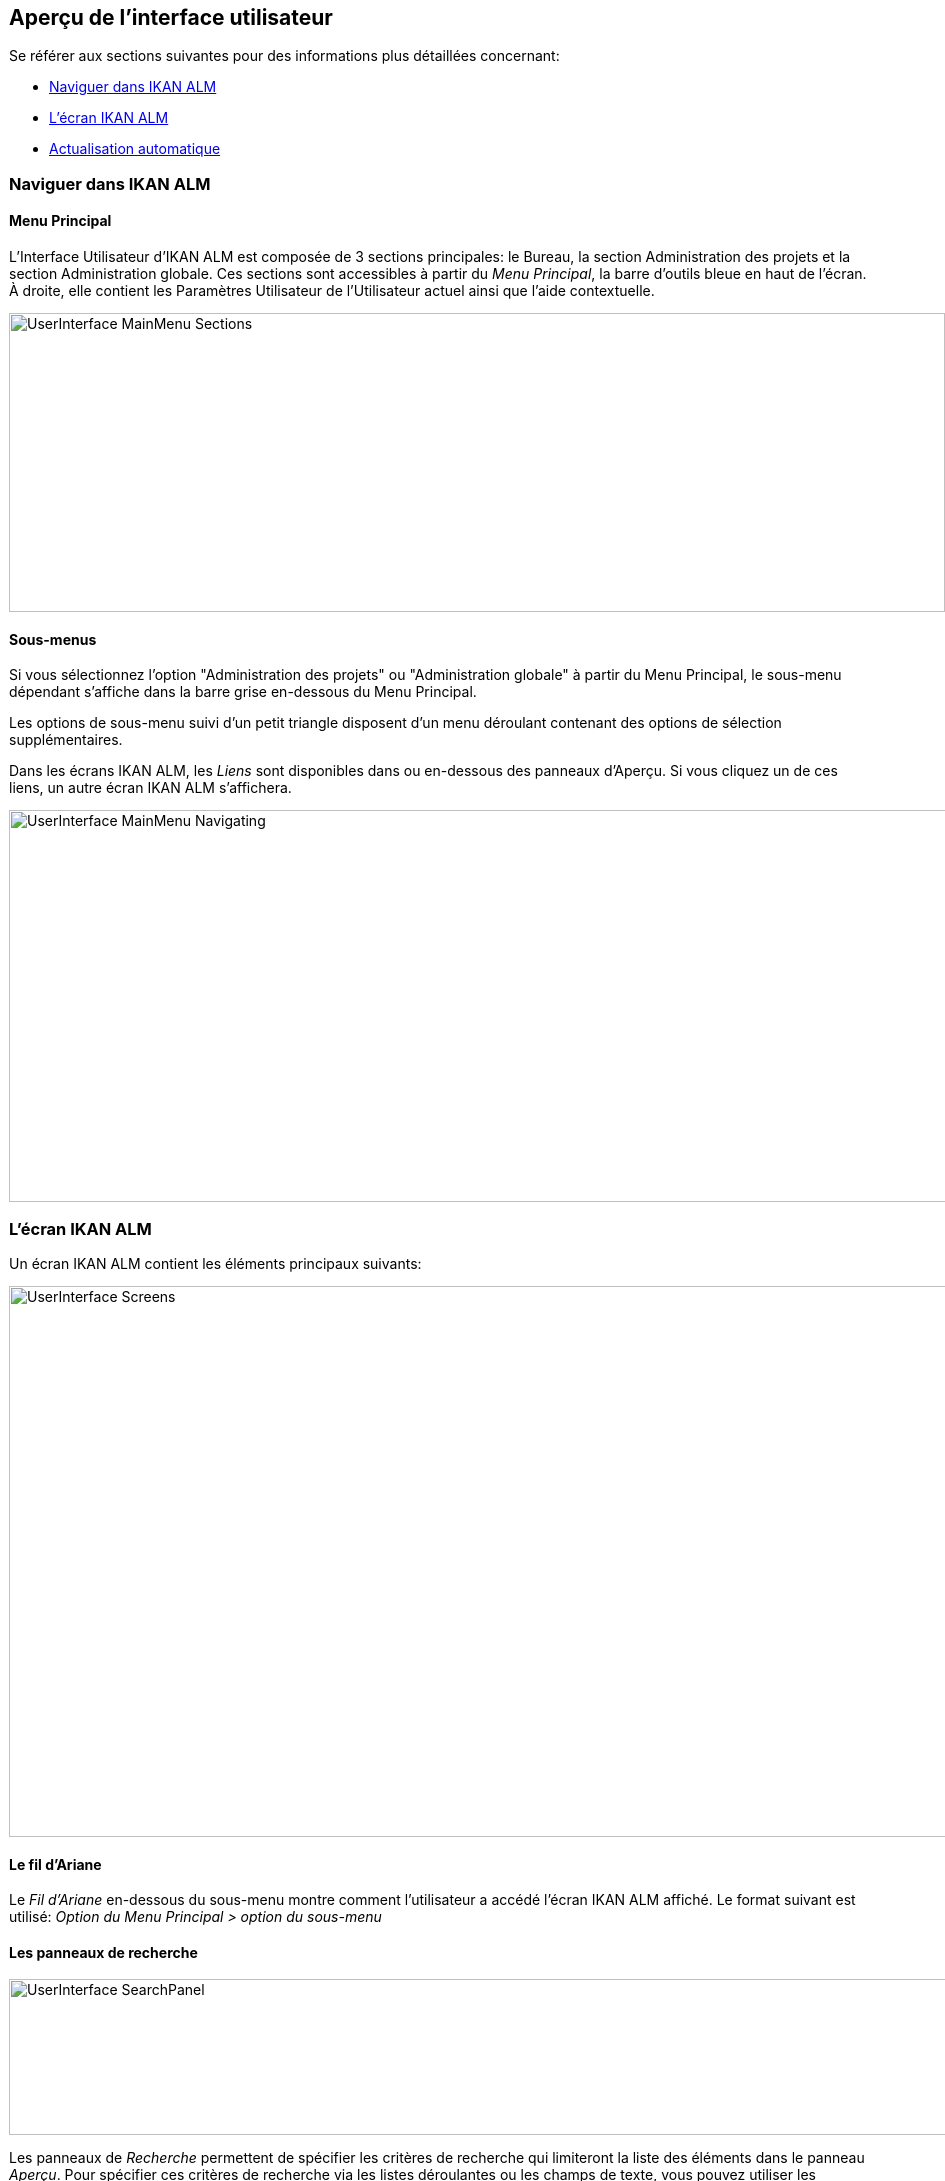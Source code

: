 
== Aperçu de l`'interface utilisateur 
(((Interface Utilisateur)))  (((Administration des projets ,Interface utilisateur))) 

Se référer aux sections suivantes pour des informations plus détaillées concernant:

* <<UserInterface.adoc#_navigationikanalm,Naviguer dans IKAN ALM>>
* <<UserInterface.adoc#_regularikanalmscreens,L'écran IKAN ALM>>
* <<UserInterface.adoc#_desktop_autorefresh,Actualisation automatique>>


[[_navigationikanalm]]
=== Naviguer dans IKAN ALM  
(((Interface Utilisateur ,Navigation))) 

==== Menu Principal
L'Interface Utilisateur d'IKAN ALM est composée de 3 sections principales: le Bureau, la section Administration des projets et la section Administration globale.
Ces sections sont accessibles à partir du __Menu Principal__, la barre d'outils bleue en haut de l'écran.
À droite, elle contient les Paramètres Utilisateur de l'Utilisateur actuel ainsi que l'aide contextuelle.


image::UserInterface_MainMenu_Sections.png[,936,299] 

==== Sous-menus
Si vous sélectionnez l'option "Administration des projets" ou "Administration globale" à partir du Menu Principal, le sous-menu dépendant s'affiche dans la barre grise en-dessous du Menu Principal.

Les options de sous-menu suivi d'un petit triangle disposent d'un menu déroulant contenant des options de sélection supplémentaires.

Dans les écrans IKAN ALM, les _Liens_ sont disponibles dans ou en-dessous des panneaux d'Aperçu.
Si vous cliquez un de ces liens, un autre écran IKAN ALM s'affichera.


image::UserInterface_MainMenu_Navigating.png[,937,392] 


[[_regularikanalmscreens]]
=== L'écran IKAN ALM 
(((Interface Utilisateur ,Écrans))) 

Un écran IKAN ALM contient les éléments principaux suivants:


image::UserInterface-Screens.png[,948,551] 

==== Le fil d'Ariane
Le _Fil d'Ariane_ en-dessous du sous-menu montre comment l'utilisateur a accédé l'écran IKAN ALM affiché.
Le format suivant est utilisé: _Option du Menu Principal
> option du sous-menu_

[[_babcjedaj8]]
==== Les panneaux de recherche
image::UserInterface-SearchPanel.png[,965,156] 

Les panneaux de _Recherche_ permettent de spécifier les critères de recherche qui limiteront la liste des éléments dans le panneau __Aperçu__.
Pour spécifier ces critères de recherche via les listes déroulantes ou les champs de texte, vous pouvez utiliser les caractères génériques '*' and '?'. L'astérisque peut représenter 0, 1 ou plusieurs caractères.
Le point d'interrogation représente seulement 1 caractère.

Par défaut, seuls les critères de recherche les plus communs sont affichés dans le panneau de recherche.
Vous pouvez afficher tous les critères de recherche disponibles en cliquant sur le lien __Montrer
les options avancées__.

En utilisant le lien __Réinitialiser la recherche__, vous pouvez nettoyer tous les critères de recherche et afficher la liste complète des éléments dans l'Aperçu.

Dans certains des panneaux de recherche plus complexes, vous pouvez sauvegarder les critères de recherche sous forme d'un Filtre pour pouvoir les réutiliser plus tard.
Les Filtres existants peuvent être sélectionnés à partir du menu déroulant.
Pour plus d`'informations concernant l'utilisation des Filtres, se référer à la section <<Desktop_PersonalSettings.adoc#_cihjfebab8,Gérer les définitions des Filtres>>.

==== Les panneaux de création
image::UserInterface-CreatePanel.png[,488,259] 

Les panneaux de _Création_ permettent de définir de nouveaux objets IKAN ALM.
Les champs obligatoires sont marqués d'un astérisque rouge.

Cliquez sur le bouton _Créer_ pour créer l'objet.
En fonction de l'objet que vous créez, le bouton _Réinitialiser_ nettoiera les champs et/ou restaurera les valeurs initiales.

==== Les panneaux d'Aperçu
Les panneaux d'__Aperçu _sont affichés en-dessous du panneau de _Recherche_ ou de __Création_.
Si aucun critère de recherche n'est spécifié, l'aperçu liste tous les objets IKAN ALM du type sélectionné.
Si des critères de recherche sont spécifiés, seuls les objets IKAN ALM correspondant aux critères de recherche sont affichés.

[NOTE]
====
Tous les critères de recherche appliqués sont indiqués en bas de la liste des résultats.
====

Le panneau d'__Aperçu__ peut afficher un ou plusieurs liens à gauche des objets IKAN ALM listés.
Les options diffèrent en fonction des objets IKAN ALM affichés et des droits d'accès de l'Utilisateur.

Si vous disposez des droits d'accès d'Utilisateur, les liens suivants sont disponibles:

[cols="1,1", frame="topbot", options="header"]
|===
| Option
| Description

|image:icons/view.gif[,15,15]  Afficher 
|Si vous sélectionnez l'option _Afficher__, un panneau d'__Aperçu__ sera affiché en-dessous du __fil d'Ariane_.

Vous ne pourrez pas modifier les valeurs.

|image:icons/history.gif[,15,15]  Historique
|Cette option est disponible pour les écrans d'aperçu dans le contexte de l'Administration globale et de l'Administration des projets.
Elle est également disponible dans certains écrans détaillés de l'Administration globale et de l'Administration des projets, par exemple dans l'écran des Paramètres système ou l'écran "Modifier un Projet".

Toutes les opérations exécutées sur des objets et des composants associés à ces sections sont enregistrés dans la Base de données IKAN ALM.
Le lien _Historique_ permet d'afficher l'Historique des événements.

|image:icons/status.gif[,15,15]  Statut
|Cette option est disponible dans l'écran __Aperçu des Machines__.

Utilisez ce lien pour afficher le statut d'activité de la Machine et les dernières lignes de sortie du processus "démon" de l'Agent fonctionnant sur cette Machine.
|===


Si vous disposez de droits d'accès d'Administrateur de Projet ou d'Administrateur global, les options additionnelles suivantes peuvent être disponibles:

[cols="1,1", frame="topbot", options="header"]
|===
| Option
| Description

|image:icons/edit.gif[,15,15]  Modifier
|Si vous sélectionnez l'option _Modifier__, un panneau de _Modification_ sera affiché en-dessous du __fil d'Ariane_.

Vous aurez la possibilité de modifier les valeurs requises et de sauvegarder les modifications.

|image:icons/delete.gif[,15,15]  Supprimer
|Si vous sélectionnez l'option _Supprimer_, un panneau de _Confirmation
de la suppression_ sera affiché en-dessous du __fil
d'Ariane__.

Vous pourrez confirmer ou annuler la suppression.

|image:icons/lock.gif[,15,15]  Verrouiller
image:icons/unlock.gif[,15,15]  Déverrouiller
|Cette option est spécifique pour les panneaux _Aperçu des Projets_ et __Aperçu
des Branches__.

|image:icons/hide.gif[,15,15]  Cacher
image:icons/show.gif[,15,15]  Montrer
|Ces options sont spécifiques pour les panneaux _Aperçu des Projets_ et __Aperçu
des Branches__.

elles vous permettent de cacher des Projets ou des Branches spécifiques dans l'aperçu des résultats de recherche.

|image:icons/optional.gif[,15,15]  Mettre optionnel
image:icons/required.gif[,15,15]  Mettre obligatoire
|Ces options sont spécifiques pour l'__Aperçu des Cycles de vie__.

Elles vous permettent rendre un Niveau optionnel. 

|image:icons/icon_editProperties.png[,15,15]  Modifier les propriétés
|Cette option est spécifique pour l'écran __Aperçu des Systèmes de Suivi des Incidents__.

Elle vous permet de modifier la valeur d'une Propriété pour garantir l'utilisation correcte du Système de Suivi des Incidents.

|image:icons/icon_disconnectUser.png[,15,15]  Déconnecter un Utilisateur
|Cette option est spécifique pour l'écran __Aperçu des Utilisateurs__.

Elle vous permet de déconnecter des Utilisateurs avant que leur session n'expire.
|===

[NOTE]
====

Les colonnes marquées de l'icône image:icons/sort.gif[,18,19]  peuvent être rangées par ordre alphabétique (ascendant ou descendant).
====

[[_desktop_autorefresh]]
=== Actualisation automatique

Si votre Administrateur global IKAN ALM a spécifié un _Intervalle d'actualisation automatique_ dans le panneau _Autres activités_ dans l'écran <<GlobAdm_System.adoc#_globadm_system_settings,Paramètres du système>>, l'option __Actualiser automatiquement__ sera disponible dans le Bureau et dans les aperçus des Requêtes de niveau et des Constructions et Déploiements.

Si l'option _Actualisation automatique_ est activée, l'écran sera réinitialisé suivant l'intervalle spécifié dans le champ "Intervalle d'actualisation automatique" dans les Paramètres système.

Sélectionnez cette option pour l'activer ou la désactiver.


image::Desktop-AutoRefresh-SubmenuOption.png[,937,228] 
